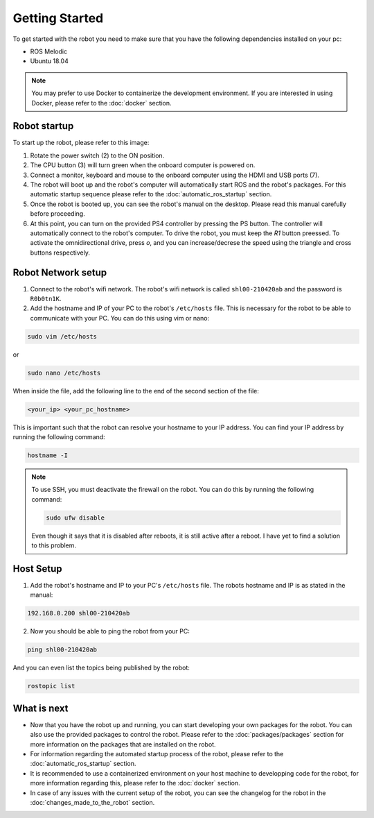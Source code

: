 Getting Started
===============

.. autosummary::
    :toctree: generated

To get started with the robot you need to make sure that you have the following dependencies installed on your pc:

- ROS Melodic 
- Ubuntu 18.04

.. note::

    You may prefer to use Docker to containerize the development environment. If you are interested in using Docker, please refer to the :doc:`docker` section.


Robot startup
-------------
To start up the robot, please refer to this image:

.. image:: images/rear_io_panel.png
    :width: 600
    :alt: Rear IO panel of the robot with labels.

1. Rotate the power switch (2) to the ON position.

2. The CPU button (3) will turn green when the onboard computer is powered on.

3. Connect a monitor, keyboard and mouse to the onboard computer using the HDMI and USB ports (7).

4. The robot will boot up and the robot's computer will automatically start ROS and the robot's packages. For this automatic startup sequence please refer to the :doc:`automatic_ros_startup` section.

5. Once the robot is booted up, you can see the robot's manual on the desktop. Please read this manual carefully before proceeding.

6. At this point, you can turn on the provided PS4 controller by pressing the PS button. The controller will automatically connect to the robot's computer. To drive the robot, you must keep the `R1` button preessed. To activate the omnidirectional drive, press `o`, and you can increase/decrese the speed using the triangle and cross buttons respectively.


Robot Network setup
-------------------

1. Connect to the robot's wifi network. The robot's wifi network is called ``shl00-210420ab`` and the password is ``R0b0tn1K``.

2. Add the hostname and IP of your PC to the robot's ``/etc/hosts`` file. This is necessary for the robot to be able to communicate with your PC. You can do this using vim or nano:  



.. code-block:: bash

    sudo vim /etc/hosts

or

.. code-block:: bash

    sudo nano /etc/hosts

When inside the file, add the following line to the end of the second section of the file:

.. code-block:: text

    <your_ip> <your_pc_hostname>

This is important such that the robot can resolve your hostname to your IP address. You can find your IP address by running the following command:

.. code-block:: bash

    hostname -I

.. note:: 

    To use SSH, you must deactivate the firewall on the robot. You can do this by running the following command:

    .. code-block:: bash

        sudo ufw disable
    
    Even though it says that it is disabled after reboots, it is still active after a reboot. I have yet to find a solution to this problem.

Host Setup 
----------

1. Add the robot's hostname and IP to your PC's ``/etc/hosts`` file. The robots hostname and IP is as stated in the manual:

.. code-block:: text

    192.168.0.200 shl00-210420ab

2. Now you should be able to ping the robot from your PC:

.. code-block:: bash

    ping shl00-210420ab

And you can even list the topics being published by the robot:

.. code-block:: bash

    rostopic list 




What is next
------------

- Now that you have the robot up and running, you can start developing your own packages for the robot. You can also use the provided packages to control the robot. Please refer to the :doc:`packages/packages` section for more information on the packages that are installed on the robot.
- For information regarding the automated startup process of the robot, please refer to the :doc:`automatic_ros_startup` section.
- It is recommended to use a containerized environment on your host machine to developping code for the robot, for more information regarding this, please refer to the :doc:`docker` section.
- In case of any issues with the current setup of the robot, you can see the changelog for the robot in the :doc:`changes_made_to_the_robot` section.